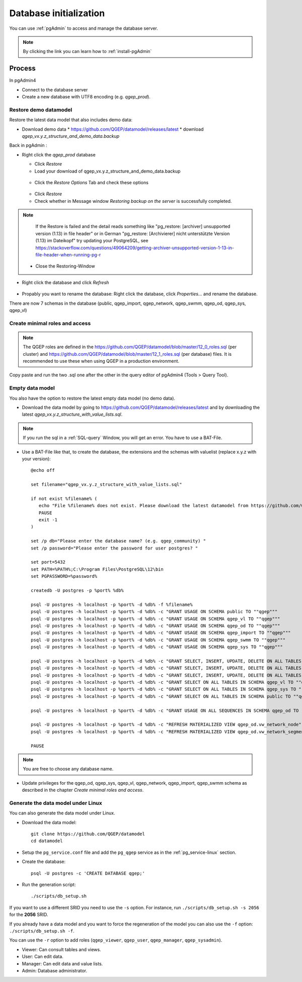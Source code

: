 .. _database-initialization:

Database initialization
=======================

You can use :ref:`pgAdmin` to access and manage the database server.

.. note::

 By clicking the link you can learn how to :ref:`install-pgAdmin`

Process
-------

In pgAdmin4

* Connect to the database server

* Create a new database with UTF8 encoding (e.g. `qgep_prod`).

.. _restore-demomodel:

Restore demo datamodel
^^^^^^^^^^^^^^^^^^^^^^

Restore the latest data model that also includes demo data:

* Download demo data
  * https://github.com/QGEP/datamodel/releases/latest
  * download `qgep_vx.y.z_structure_and_demo_data.backup`
  
Back in pgAdmin :

* Right click the `qgep_prod` database

  * Click `Restore`

  * Load your download of qgep_vx.y.z_structure_and_demo_data.backup


  .. figure:: images/demodata-restore.jpg

  * Click the `Restore Options` Tab and check these options
  

  .. figure:: images/demodata-restore_options.jpg

  * Click `Restore`
  
  * Check whether in Message window `Restoring backup on the server` is successfully completed.
  
.. note::
  
   If the Restore is failed and the detail reads something like "pg_restore: [archiver] unsupported version (1.13) in file header" or in German "pg_restore: [Archivierer] nicht unterstützte Version (1.13) im Dateikopf" try updating your PostgreSQL, see https://stackoverflow.com/questions/49064209/getting-archiver-unsupported-version-1-13-in-file-header-when-running-pg-r

  * Close the Restoring-Window

* Right click the database and click `Refresh`

.. figure:: images/demodata-refresh.jpg

* Propably you want to rename the database: Right click the database, click `Properties...` and rename the database.

There are now 7 schemas in the database (public, qgep_import, qgep_network, qgep_swmm, qgep_od, qgep_sys, qgep_vl)

Create  minimal roles and access
^^^^^^^^^^^^^^^^^^^^^^^^^^^^^^^^

.. note:: The QGEP roles are defined in the https://github.com/QGEP/datamodel/blob/master/12_0_roles.sql (per cluster) and https://github.com/QGEP/datamodel/blob/master/12_1_roles.sql (per database) files. It is recommended to use these when using QGEP in a production environment.

Copy paste and run the two .sql one after the other in the query editor of pgAdmin4 (Tools > Query Tool). 

Empty data model
^^^^^^^^^^^^^^^^

You also have the option to restore the latest empty data model (no demo data).

* Download the data model by going to https://github.com/QGEP/datamodel/releases/latest
  and by downloading the latest `qgep_vx.y.z_structure_with_value_lists.sql`.

.. note::

 If you run the sql in a :ref:`SQL-query` Window, you will get an error. You have to use a BAT-File.
 
* Use a BAT-File like that, to create the database, the extensions and the schemas with valuelist  (replace x.y.z with your version):: 

    @echo off

    set filename="qgep_vx.y.z_structure_with_value_lists.sql"

    if not exist %filename% (
       echo "File %filename% does not exist. Please download the latest datamodel from https://github.com/QGEP/datamodel/releases (structure_with_value_lists.sql) and adjust filename in this batch file."
       PAUSE
       exit -1
    )

    set /p db="Please enter the database name? (e.g. qgep_community) "
    set /p password="Please enter the password for user postgres? "

    set port=5432
    set PATH=%PATH%;C:\Program Files\PostgreSQL\12\bin
    set PGPASSWORD=%password%

    createdb -U postgres -p %port% %db%

    psql -U postgres -h localhost -p %port% -d %db% -f %filename%
    psql -U postgres -h localhost -p %port% -d %db% -c "GRANT USAGE ON SCHEMA public TO ""qgep"""
    psql -U postgres -h localhost -p %port% -d %db% -c "GRANT USAGE ON SCHEMA qgep_vl TO ""qgep"""
    psql -U postgres -h localhost -p %port% -d %db% -c "GRANT USAGE ON SCHEMA qgep_od TO ""qgep"""
    psql -U postgres -h localhost -p %port% -d %db% -c "GRANT USAGE ON SCHEMA qgep_import TO ""qgep"""
    psql -U postgres -h localhost -p %port% -d %db% -c "GRANT USAGE ON SCHEMA qgep_swmm TO ""qgep"""
    psql -U postgres -h localhost -p %port% -d %db% -c "GRANT USAGE ON SCHEMA qgep_sys TO ""qgep"""

    psql -U postgres -h localhost -p %port% -d %db% -c "GRANT SELECT, INSERT, UPDATE, DELETE ON ALL TABLES IN SCHEMA qgep_od TO ""qgep""";
    psql -U postgres -h localhost -p %port% -d %db% -c "GRANT SELECT, INSERT, UPDATE, DELETE ON ALL TABLES IN SCHEMA qgep_swmm TO ""qgep""";
    psql -U postgres -h localhost -p %port% -d %db% -c "GRANT SELECT, INSERT, UPDATE, DELETE ON ALL TABLES IN SCHEMA qgep_import TO ""qgep""";
    psql -U postgres -h localhost -p %port% -d %db% -c "GRANT SELECT ON ALL TABLES IN SCHEMA qgep_vl TO ""qgep""";
    psql -U postgres -h localhost -p %port% -d %db% -c "GRANT SELECT ON ALL TABLES IN SCHEMA qgep_sys TO ""qgep""";
    psql -U postgres -h localhost -p %port% -d %db% -c "GRANT SELECT ON ALL TABLES IN SCHEMA public TO ""qgep"""

    psql -U postgres -h localhost -p %port% -d %db% -c "GRANT USAGE ON ALL SEQUENCES IN SCHEMA qgep_od TO ""qgep"""

    psql -U postgres -h localhost -p %port% -d %db% -c "REFRESH MATERIALIZED VIEW qgep_od.vw_network_node"
    psql -U postgres -h localhost -p %port% -d %db% -c "REFRESH MATERIALIZED VIEW qgep_od.vw_network_segment"

    PAUSE


.. note::

 You are free to choose any database name.
 
* Update privileges for the qgep_od, qgep_sys, qgep_vl, qgep_network, qgep_import, qgep_swmm schema as described in the chapter `Create  minimal roles and access`.


Generate the data model under Linux
^^^^^^^^^^^^^^^^^^^^^^^^^^^^^^^^^^^

You can also generate the data model under Linux.

* Download the data model::

   git clone https://github.com/QGEP/datamodel
   cd datamodel

* Setup the ``pg_service.conf`` file and add the ``pg_qgep`` service
  as in the :ref:`pg_service-linux` section.

* Create the database::

   psql -U postgres -c 'CREATE DATABASE qgep;'

* Run the generation script::

   ./scripts/db_setup.sh

If you want to use a different SRID you need to use the ``-s`` option.
For instance, run ``./scripts/db_setup.sh -s 2056`` for the **2056** SRID.

If you already have a data model and you want to force the regeneration
of the model you can also use the ``-f`` option: ``./scripts/db_setup.sh -f``.

You can use the ``-r`` option to add roles (``qgep_viewer``, ``qgep_user``, ``qgep_manager``, ``qgep_sysadmin``).

- Viewer: Can consult tables and views.
- User: Can edit data.
- Manager: Can edit data and value lists.
- Admin: Database administrator.
